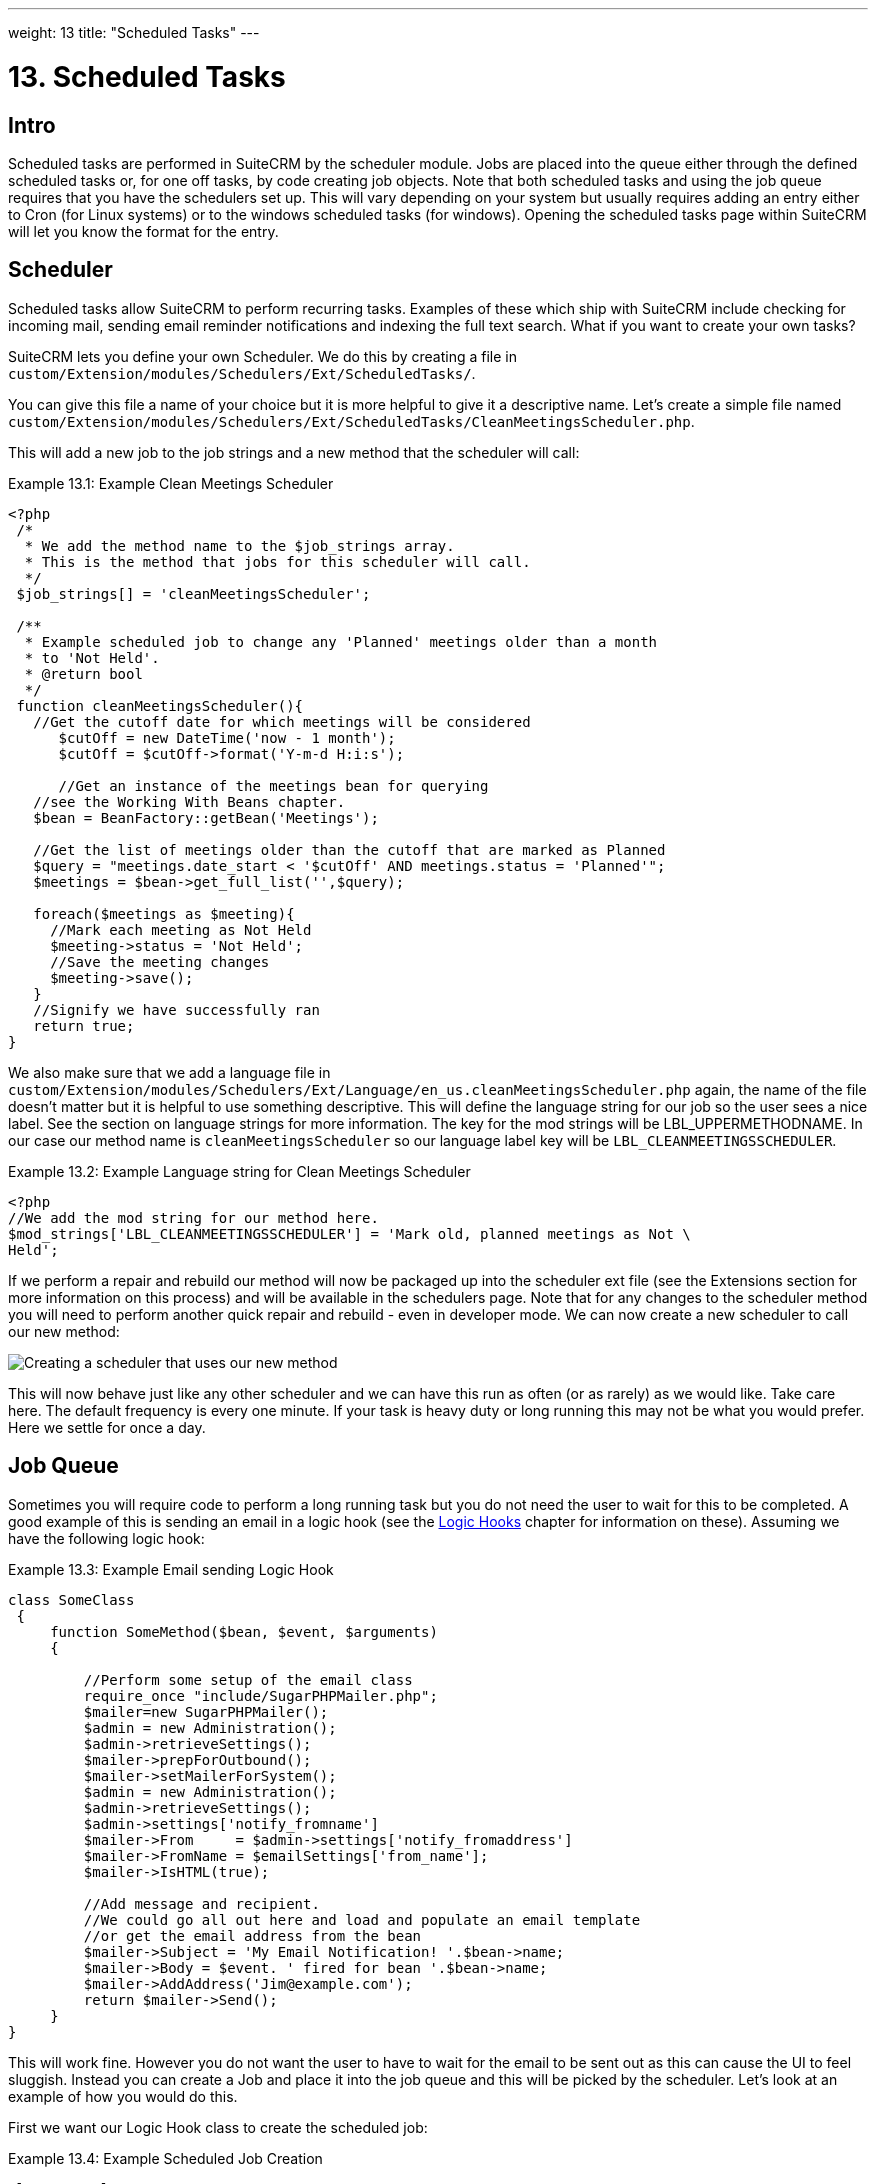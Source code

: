 ---
weight: 13
title: "Scheduled Tasks"
---

:imagesdir: ./../../../images/en/developer

= 13. Scheduled Tasks

== Intro

Scheduled tasks are performed in SuiteCRM by the scheduler module. Jobs
are placed into the queue either through the defined scheduled tasks or,
for one off tasks, by code creating job objects. Note that both
scheduled tasks and using the job queue requires that you have the
schedulers set up. This will vary depending on your system but usually
requires adding an entry either to Cron (for Linux systems) or to the
windows scheduled tasks (for windows). Opening the scheduled tasks page
within SuiteCRM will let you know the format for the entry.

== Scheduler

Scheduled tasks allow SuiteCRM to perform recurring tasks. Examples of
these which ship with SuiteCRM include checking for incoming mail,
sending email reminder notifications and indexing the full text search.
What if you want to create your own tasks?

SuiteCRM lets you define your own Scheduler. We do this by creating a
file in +
`custom/Extension/modules/Schedulers/Ext/ScheduledTasks/`. 

You can give this file a name of your choice but it is more helpful to give it a
descriptive name. Let’s create a simple file named +
`custom/Extension/modules/Schedulers/Ext/ScheduledTasks/CleanMeetingsScheduler.php`.

This will add a new job to the job strings and a new method that the
scheduler will call:

.Example 13.1: Example Clean Meetings Scheduler
[source,php]
----
<?php
 /*
  * We add the method name to the $job_strings array.
  * This is the method that jobs for this scheduler will call.
  */
 $job_strings[] = 'cleanMeetingsScheduler';
 
 /**
  * Example scheduled job to change any 'Planned' meetings older than a month
  * to 'Not Held'.
  * @return bool
  */
 function cleanMeetingsScheduler(){
   //Get the cutoff date for which meetings will be considered
      $cutOff = new DateTime('now - 1 month');
      $cutOff = $cutOff->format('Y-m-d H:i:s');
 
      //Get an instance of the meetings bean for querying
   //see the Working With Beans chapter.
   $bean = BeanFactory::getBean('Meetings');
 
   //Get the list of meetings older than the cutoff that are marked as Planned
   $query = "meetings.date_start < '$cutOff' AND meetings.status = 'Planned'";
   $meetings = $bean->get_full_list('',$query);
 
   foreach($meetings as $meeting){
     //Mark each meeting as Not Held
     $meeting->status = 'Not Held';
     //Save the meeting changes
     $meeting->save();
   }
   //Signify we have successfully ran
   return true;
}
----



We also make sure that we add a language file in `custom/Extension/modules/Schedulers/Ext/Language/en_us.cleanMeetingsScheduler.php`
again, the name of the file doesn’t matter but it is helpful to use
something descriptive. This will define the language string for our job
so the user sees a nice label. See the section on language strings for
more information. The key for the mod strings will be
LBL_UPPERMETHODNAME. In our case our method name is
`cleanMeetingsScheduler` so our language label key will be
`LBL_CLEANMEETINGSSCHEDULER`.

.Example 13.2: Example Language string for Clean Meetings Scheduler
[source,php]
----
<?php
//We add the mod string for our method here.
$mod_strings['LBL_CLEANMEETINGSSCHEDULER'] = 'Mark old, planned meetings as Not \
Held';
----



If we perform a repair and rebuild our method will now be packaged up
into the scheduler ext file (see the Extensions section for more
information on this process) and will be available in the schedulers
page. Note that for any changes to the scheduler method you will need to
perform another quick repair and rebuild - even in developer mode. We
can now create a new scheduler to call our new method:

image:CreateMeetingsScheduler.png[Creating a scheduler that uses our new method]

This will now behave just like any other scheduler and we can have this
run as often (or as rarely) as we would like. Take care here. The
default frequency is every one minute. If your task is heavy duty or
long running this may not be what you would prefer. Here we settle for
once a day.

== Job Queue

Sometimes you will require code to perform a long running task but you
do not need the user to wait for this to be completed. A good example of
this is sending an email in a logic hook (see the link:../logic-hooks[Logic Hooks] chapter
for information on these). Assuming we have the following logic hook:

.Example 13.3: Example Email sending Logic Hook
[source,php]
----
class SomeClass
 {
     function SomeMethod($bean, $event, $arguments)
     {
 
         //Perform some setup of the email class
         require_once "include/SugarPHPMailer.php";
         $mailer=new SugarPHPMailer();
         $admin = new Administration();
         $admin->retrieveSettings();
         $mailer->prepForOutbound();
         $mailer->setMailerForSystem();
         $admin = new Administration();
         $admin->retrieveSettings();
         $admin->settings['notify_fromname']
         $mailer->From     = $admin->settings['notify_fromaddress']
         $mailer->FromName = $emailSettings['from_name'];
         $mailer->IsHTML(true);
 
         //Add message and recipient.
         //We could go all out here and load and populate an email template
         //or get the email address from the bean
         $mailer->Subject = 'My Email Notification! '.$bean->name;
         $mailer->Body = $event. ' fired for bean '.$bean->name;
         $mailer->AddAddress('Jim@example.com');
         return $mailer->Send();
     }
}
----



This will work fine. However you do not want the user to have to wait
for the email to be sent out as this can cause the UI to feel sluggish.
Instead you can create a Job and place it into the job queue and this
will be picked by the scheduler. Let’s look at an example of how you
would do this.

First we want our Logic Hook class to create the scheduled job:

.Example 13.4: Example Scheduled Job Creation
[source,php]
----
class SomeClass
 {
     function SomeMethod($bean, $event, $arguments)
     {
       require_once 'include/SugarQueue/SugarJobQueue.php';
       $scheduledJob = new SchedulersJob();
 
       //Give it a useful name
       $scheduledJob->name = "Email job for {$bean->module_name} {$bean->id}";
 
       //Jobs need an assigned user in order to run. You can use the id
       //of the current user if you wish, grab the assigned user from the
       //current bean or anything you like.
       //Here we use the default admin user id for simplicity
       $scheduledJob->assigned_user_id = '1';
 
       //Pass the information that our Email job will need
       $scheduledJob->data = json_encode(array(
                                             'id' => $bean->id,
                                             'module' => $bean->module_name)
                                         );
 
       //Tell the scheduler what class to use
       $scheduledJob->target = "class::BeanEmailJob";
 
       $queue = new SugarJobQueue();
       $queue->submitJob($scheduledJob);
     }
}
----



Next we create the BeanEmailJob class. This is placed into the `custom/Extensions/modules/Schedulers/Ext/ScheduledTasks/` directory
with the same name as the class. So in our example we will have: +
`custom/Extensions/modules/Schedulers/Ext/ScheduledTasks/BeanEmailJob.php`

.Example 13.5: Example Scheduler job
[source,php]
----
class BeanEmailJob implements RunnableSchedulerJob
{
   public function run($arguments)
   {
 
     //Only different part of the email code.
     //We grab the bean using the supplied arguments.
     $arguments = json_decode($arguments,1);
     $bean = BeanFactory::getBean($arguments['module'],$arguments['id']);
 
     //Perform some setup of the email class
     require_once "include/SugarPHPMailer.php";
     $mailer=new SugarPHPMailer();
     $admin = new Administration();
     $admin->retrieveSettings();
     $mailer->prepForOutbound();
     $mailer->setMailerForSystem();
     $admin = new Administration();
     $admin->retrieveSettings();
     $mailer->From     = $admin->settings['notify_fromaddress'];
     $mailer->FromName = $emailSettings['from_name'];
     $mailer->IsHTML(true);
 
     //Add message and recipient.
     //We could go all out here and load and populate an email template
     //or get the email address from the bean
     $mailer->Subject = 'My Email Notification! '.$bean->name;
     $mailer->Body = $event. ' fired for bean '.$bean->name;
     $mailer->AddAddress('Jim@example.com');
     return $mailer->Send();
   }
   public function setJob(SchedulersJob $job)
   {
     $this->job = $job;
   }
}
----



Now whenever a user triggers the hook it will be much quicker since we
are simply persisting a little info to the database. The scheduler will
run this in the background.

=== Retries

Occasionally you may have scheduled jobs which could fail
intermittently. Perhaps you have a job which calls an external API. If
the API is unavailable it would be unfortunate if the job failed and was
never retried. Fortunately the SchedulersJob class has two properties
which govern how retries are handled. These are `requeue` and
`retry_count`.

`requeue`::
  Signifies that this job is eligible for retries.
`retry_count`::
  Signifies how many retries remain for this job. If the job fails this
  value will be decremented.

We can revisit our previous example and add two retries:

.Example 13.6: Setting the retry count on a scheduled job
[source,php]
----
       $scheduledJob = new SchedulersJob();
 
       //Give it a useful name
       $scheduledJob->name = "Email job for {$bean->module_name} {$bean->id}";
 
       //Jobs need an assigned user in order to run. You can use the id
       //of the current user if you wish, grab the assigned user from the
       //current bean or anything you like.
       //Here we use the default admin user id for simplicity
       $scheduledJob->assigned_user_id = '1';
 
       //Pass the information that our Email job will need
       $scheduledJob->data = json_encode(array(
                                             'id' => $bean->id,
                                             'module' => $bean->module_name)
                                         );
 
       //Tell the scheduler what class to use
       $scheduledJob->target = "class::BeanEmailJob";
 
       //Mark this job for 2 retries.
       $scheduledJob->requeue = true;
       $scheduledJob->retry = 2;
----



See the section on link:../logic-hooks#logic-hooks-chapter[logic hooks]
for more information on how job failures can be handled.

== Debugging

With Scheduled tasks and jobs running in the background it can sometimes
be difficult to determine what is going on when things go wrong. If you
are debugging a scheduled task the the scheduled task page is a good
place to start. For both scheduled tasks and job queue tasks you can
also check the job_queue table. For example, in MySQL we can check the
last five scheduled jobs:

.Example 13.7: Example MySQL query for listing jobs
[source,php]
SELECT * FROM job_queue ORDER BY date_entered DESC LIMIT 5



This will give us information on the last five jobs. Alternatively we
can check on specific jobs:

.Example 13.8: Example MySQL query for listing BeanEmailJobs
[source,php]
SELECT * FROM job_queue WHERE target = 'class::BeanEmailJob'



In either case this will give details for the job(s):

.Example 13.9: Example MySQL list of jobs
[source,php]
*************************** 1. row ***************************
assigned_user_id: 1
              id: 6cdf13d5-55e9-946e-9c98-55044c5cecee
            name: Email job for Accounts 103c4c9b-336f-0e87-782e-5501defb5900
         deleted: 0
    date_entered: 2015-03-14 14:58:15
   date_modified: 2015-03-14 14:58:25
    scheduler_id:
    execute_time: 2015-03-14 14:58:00
          status: done
      resolution: success
         message: NULL
          target: class::BeanEmailJob
            data: {"id":"103c4c9b-336f-0e87-782e-5501defb5900","module":"Accounts"}
         requeue: 0
     retry_count: NULL
   failure_count: NULL
       job_delay: 0
          client: CRON3b06401793b3975cd00c0447c071ef9a:7781
percent_complete: NULL
1 row in set (0.00 sec)



Here we can check the status, resolution and message fields. If the
status is `queued` then either the scheduler has not yet run or it isn’t
running. Double check your Cron settings if this is the case.

It may be the case that the job has ran but failed for some reason. In
this case you will receive a message telling you to check the logs.
Checking the logs usually provides enough information, particularly if
you have made judicious use of logging (see the chapter on logging) in
your job.

It is possible that the job is failing outright, in which case your
logging may not receive output before the scheduler exits. In this case
you can usually check your PHP logs.

As a last resort you can manually run the scheduler from the SuiteCRM
directory using:

.Example 13.10: Running the scheduler manually
[source,php]
php -f cron.php

Using this in addition to outputting any useful information should track
down even the oddest of bugs. 
